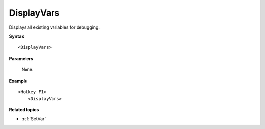 .. _DisplayVars:

DisplayVars
==============================================================================
Displays all existing variables for debugging.

**Syntax**

::

    <DisplayVars>

**Parameters**

    None.

**Example**

::

    <Hotkey F1>
        <DisplayVars>

**Related topics**

- :ref:`SetVar`
